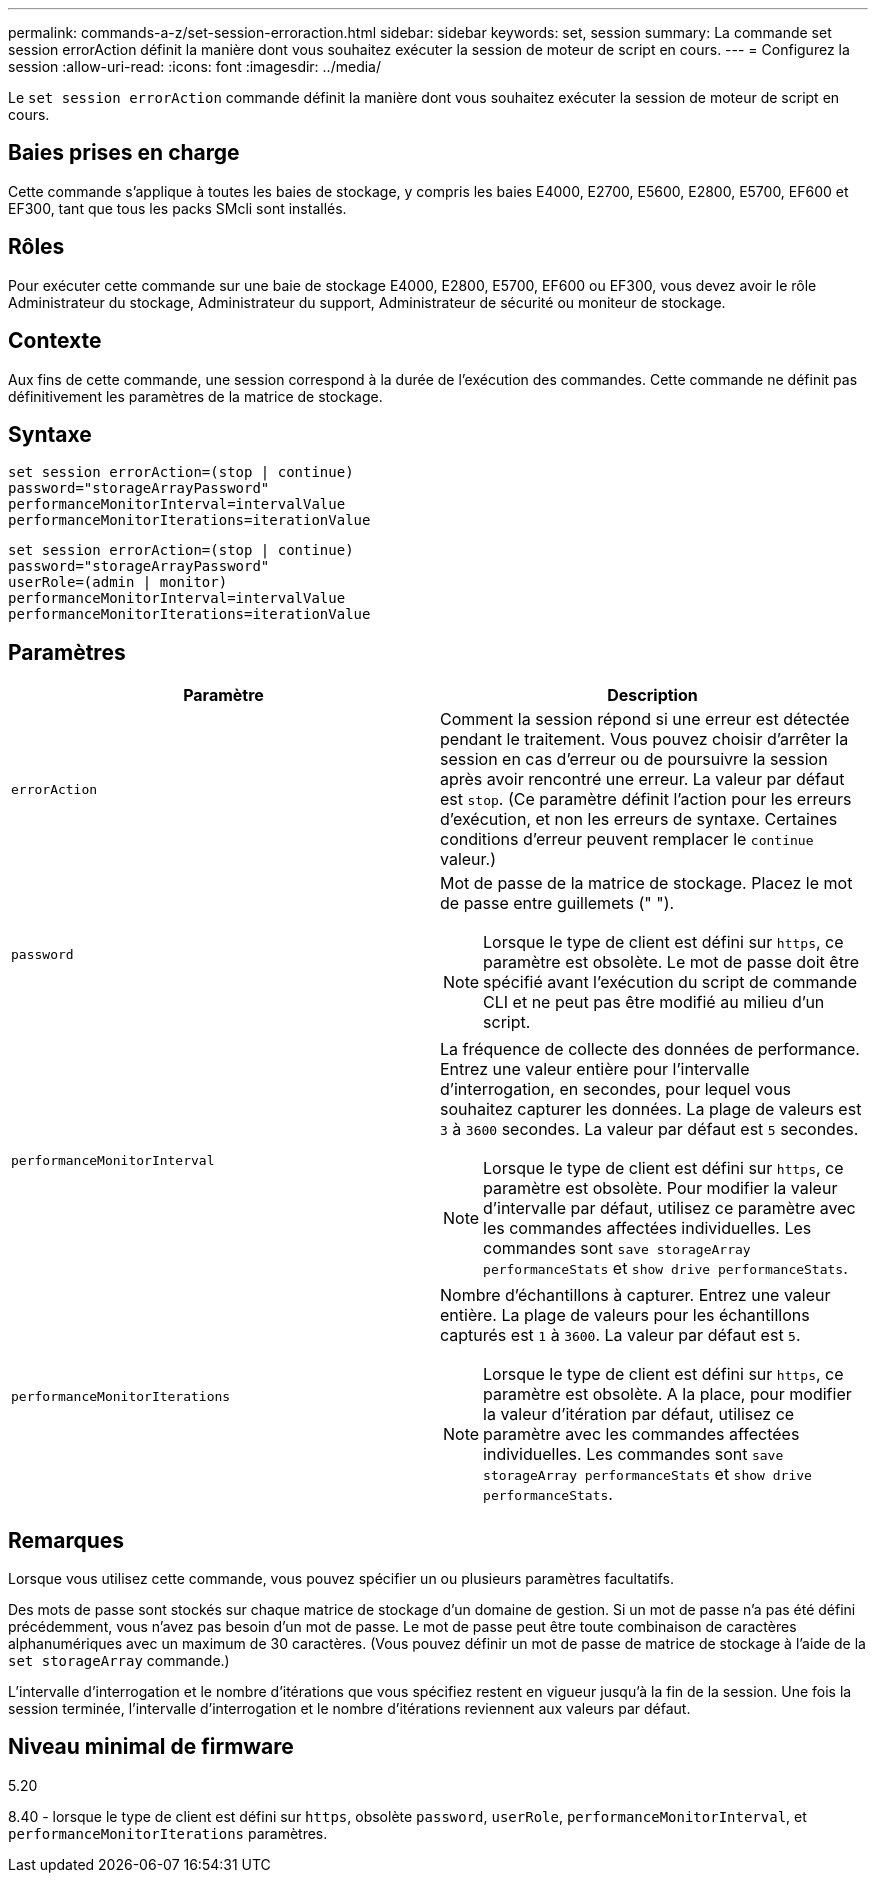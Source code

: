 ---
permalink: commands-a-z/set-session-erroraction.html 
sidebar: sidebar 
keywords: set, session 
summary: La commande set session errorAction définit la manière dont vous souhaitez exécuter la session de moteur de script en cours. 
---
= Configurez la session
:allow-uri-read: 
:icons: font
:imagesdir: ../media/


[role="lead"]
Le `set session errorAction` commande définit la manière dont vous souhaitez exécuter la session de moteur de script en cours.



== Baies prises en charge

Cette commande s'applique à toutes les baies de stockage, y compris les baies E4000, E2700, E5600, E2800, E5700, EF600 et EF300, tant que tous les packs SMcli sont installés.



== Rôles

Pour exécuter cette commande sur une baie de stockage E4000, E2800, E5700, EF600 ou EF300, vous devez avoir le rôle Administrateur du stockage, Administrateur du support, Administrateur de sécurité ou moniteur de stockage.



== Contexte

Aux fins de cette commande, une session correspond à la durée de l'exécution des commandes. Cette commande ne définit pas définitivement les paramètres de la matrice de stockage.



== Syntaxe

[source, cli]
----
set session errorAction=(stop | continue)
password="storageArrayPassword"
performanceMonitorInterval=intervalValue
performanceMonitorIterations=iterationValue
----
[listing]
----
set session errorAction=(stop | continue)
password="storageArrayPassword"
userRole=(admin | monitor)
performanceMonitorInterval=intervalValue
performanceMonitorIterations=iterationValue
----


== Paramètres

[cols="2*"]
|===
| Paramètre | Description 


 a| 
`errorAction`
 a| 
Comment la session répond si une erreur est détectée pendant le traitement. Vous pouvez choisir d'arrêter la session en cas d'erreur ou de poursuivre la session après avoir rencontré une erreur. La valeur par défaut est `stop`. (Ce paramètre définit l'action pour les erreurs d'exécution, et non les erreurs de syntaxe. Certaines conditions d'erreur peuvent remplacer le `continue` valeur.)



 a| 
`password`
 a| 
Mot de passe de la matrice de stockage. Placez le mot de passe entre guillemets (" ").

[NOTE]
====
Lorsque le type de client est défini sur `https`, ce paramètre est obsolète. Le mot de passe doit être spécifié avant l'exécution du script de commande CLI et ne peut pas être modifié au milieu d'un script.

====


 a| 
`performanceMonitorInterval`
 a| 
La fréquence de collecte des données de performance. Entrez une valeur entière pour l'intervalle d'interrogation, en secondes, pour lequel vous souhaitez capturer les données. La plage de valeurs est `3` à `3600` secondes. La valeur par défaut est `5` secondes.

[NOTE]
====
Lorsque le type de client est défini sur `https`, ce paramètre est obsolète. Pour modifier la valeur d'intervalle par défaut, utilisez ce paramètre avec les commandes affectées individuelles. Les commandes sont `save storageArray performanceStats` et `show drive performanceStats`.

====


 a| 
`performanceMonitorIterations`
 a| 
Nombre d'échantillons à capturer. Entrez une valeur entière. La plage de valeurs pour les échantillons capturés est `1` à `3600`. La valeur par défaut est `5`.

[NOTE]
====
Lorsque le type de client est défini sur `https`, ce paramètre est obsolète. A la place, pour modifier la valeur d'itération par défaut, utilisez ce paramètre avec les commandes affectées individuelles. Les commandes sont `save storageArray performanceStats` et `show drive performanceStats`.

====
|===


== Remarques

Lorsque vous utilisez cette commande, vous pouvez spécifier un ou plusieurs paramètres facultatifs.

Des mots de passe sont stockés sur chaque matrice de stockage d'un domaine de gestion. Si un mot de passe n'a pas été défini précédemment, vous n'avez pas besoin d'un mot de passe. Le mot de passe peut être toute combinaison de caractères alphanumériques avec un maximum de 30 caractères. (Vous pouvez définir un mot de passe de matrice de stockage à l'aide de la `set storageArray` commande.)

L'intervalle d'interrogation et le nombre d'itérations que vous spécifiez restent en vigueur jusqu'à la fin de la session. Une fois la session terminée, l'intervalle d'interrogation et le nombre d'itérations reviennent aux valeurs par défaut.



== Niveau minimal de firmware

5.20

8.40 - lorsque le type de client est défini sur `https`, obsolète `password`, `userRole`, `performanceMonitorInterval`, et `performanceMonitorIterations` paramètres.
